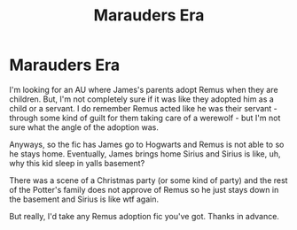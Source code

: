 #+TITLE: Marauders Era

* Marauders Era
:PROPERTIES:
:Author: FluffDuckling
:Score: 1
:DateUnix: 1504679101.0
:DateShort: 2017-Sep-06
:END:
I'm looking for an AU where James's parents adopt Remus when they are children. But, I'm not completely sure if it was like they adopted him as a child or a servant. I do remember Remus acted like he was their servant - through some kind of guilt for them taking care of a werewolf - but I'm not sure what the angle of the adoption was.

Anyways, so the fic has James go to Hogwarts and Remus is not able to so he stays home. Eventually, James brings home Sirius and Sirius is like, uh, why this kid sleep in yalls basement?

There was a scene of a Christmas party (or some kind of party) and the rest of the Potter's family does not approve of Remus so he just stays down in the basement and Sirius is like wtf again.

But really, I'd take any Remus adoption fic you've got. Thanks in advance.

